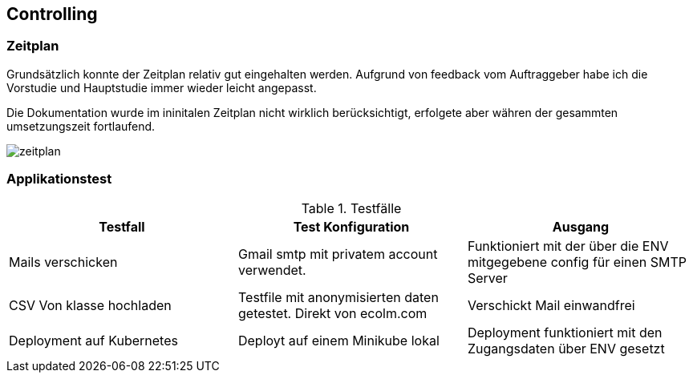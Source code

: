 == Controlling

=== Zeitplan

Grundsätzlich konnte der Zeitplan relativ gut eingehalten werden. Aufgrund von feedback vom Auftraggeber habe ich die Vorstudie und Hauptstudie immer wieder leicht angepasst.

Die Dokumentation wurde im ininitalen Zeitplan nicht wirklich berücksichtigt, erfolgete aber währen der gesammten umsetzungszeit fortlaufend.

image::zeitplan.png[]

=== Applikationstest

.Testfälle
|===
| Testfall | Test Konfiguration | Ausgang

| Mails verschicken
| Gmail smtp mit privatem account verwendet.
| Funktioniert mit der über die ENV mitgegebene config für einen SMTP Server

| CSV Von klasse hochladen
| Testfile mit anonymisierten daten getestet. Direkt von ecolm.com
| Verschickt Mail einwandfrei

| Deployment auf Kubernetes
| Deployt auf einem Minikube lokal
| Deployment funktioniert mit den Zugangsdaten über ENV gesetzt
|===